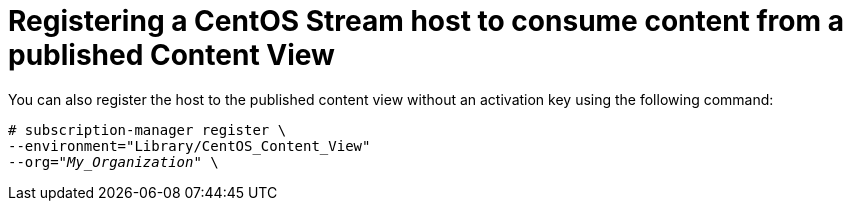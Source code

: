 [id="Registering_a_CentOS_Stream_host_to_consume_content_from_a_published_content_view_{context}"]
= Registering a CentOS Stream host to consume content from a published Content View

You can also register the host to the published content view without an activation key using the following command:

[options="nowrap" subs="+quotes"]
----
# subscription-manager register \
--environment="Library/CentOS_Content_View"
--org="_My_Organization_" \
----
